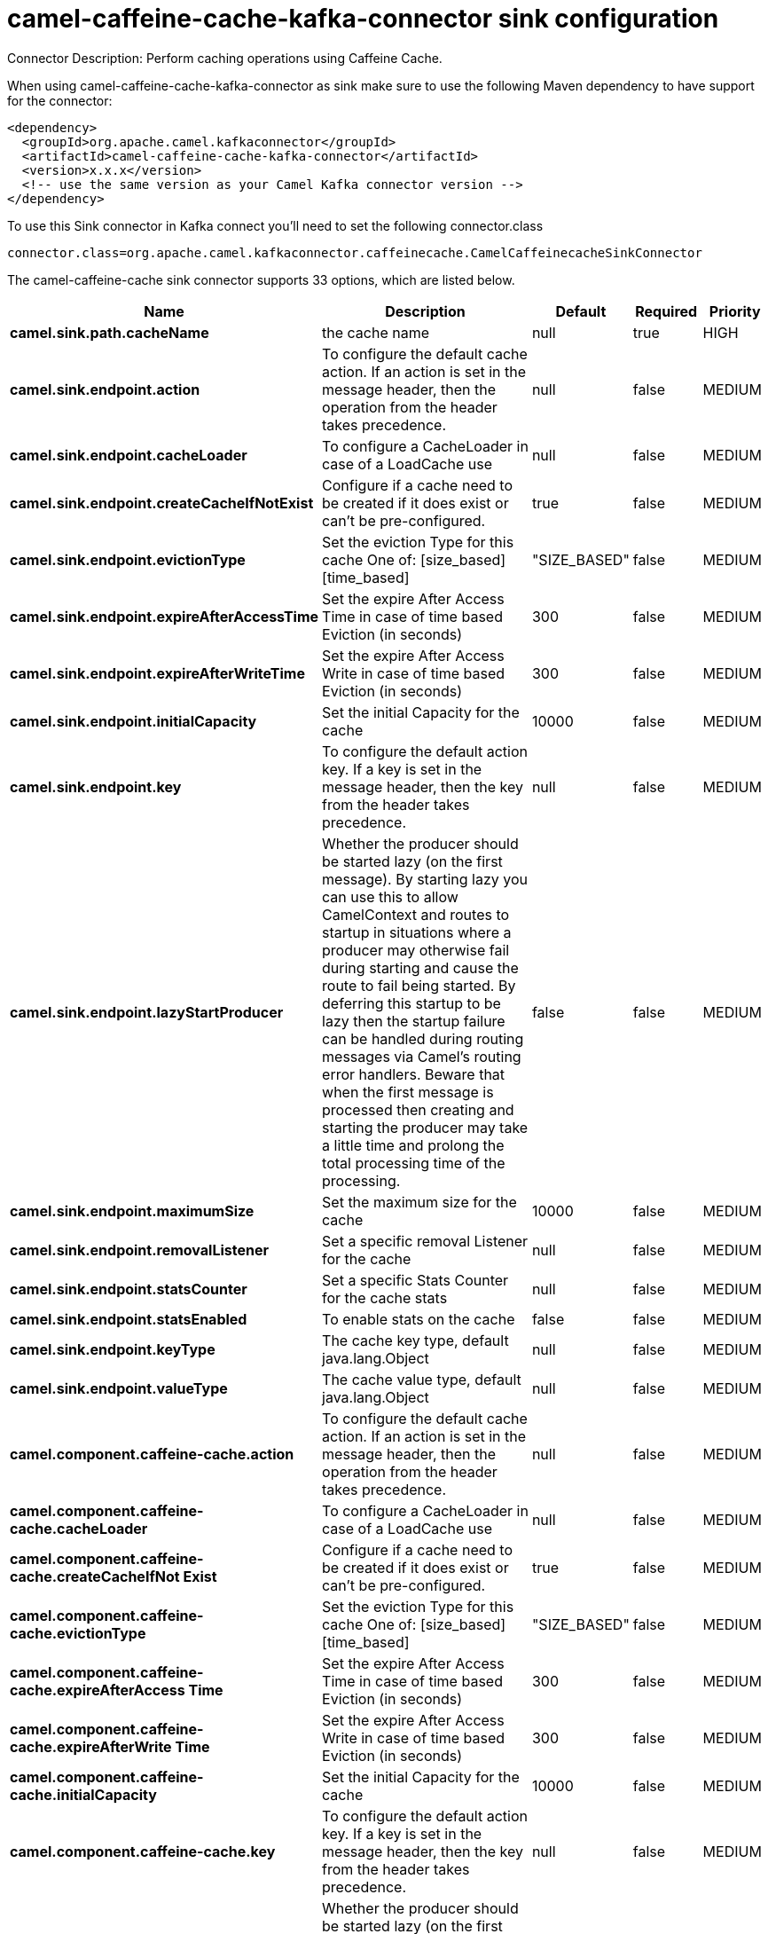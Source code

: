 // kafka-connector options: START
[[camel-caffeine-cache-kafka-connector-sink]]
= camel-caffeine-cache-kafka-connector sink configuration

Connector Description: Perform caching operations using Caffeine Cache.

When using camel-caffeine-cache-kafka-connector as sink make sure to use the following Maven dependency to have support for the connector:

[source,xml]
----
<dependency>
  <groupId>org.apache.camel.kafkaconnector</groupId>
  <artifactId>camel-caffeine-cache-kafka-connector</artifactId>
  <version>x.x.x</version>
  <!-- use the same version as your Camel Kafka connector version -->
</dependency>
----

To use this Sink connector in Kafka connect you'll need to set the following connector.class

[source,java]
----
connector.class=org.apache.camel.kafkaconnector.caffeinecache.CamelCaffeinecacheSinkConnector
----


The camel-caffeine-cache sink connector supports 33 options, which are listed below.



[width="100%",cols="2,5,^1,1,1",options="header"]
|===
| Name | Description | Default | Required | Priority
| *camel.sink.path.cacheName* | the cache name | null | true | HIGH
| *camel.sink.endpoint.action* | To configure the default cache action. If an action is set in the message header, then the operation from the header takes precedence. | null | false | MEDIUM
| *camel.sink.endpoint.cacheLoader* | To configure a CacheLoader in case of a LoadCache use | null | false | MEDIUM
| *camel.sink.endpoint.createCacheIfNotExist* | Configure if a cache need to be created if it does exist or can't be pre-configured. | true | false | MEDIUM
| *camel.sink.endpoint.evictionType* | Set the eviction Type for this cache One of: [size_based] [time_based] | "SIZE_BASED" | false | MEDIUM
| *camel.sink.endpoint.expireAfterAccessTime* | Set the expire After Access Time in case of time based Eviction (in seconds) | 300 | false | MEDIUM
| *camel.sink.endpoint.expireAfterWriteTime* | Set the expire After Access Write in case of time based Eviction (in seconds) | 300 | false | MEDIUM
| *camel.sink.endpoint.initialCapacity* | Set the initial Capacity for the cache | 10000 | false | MEDIUM
| *camel.sink.endpoint.key* | To configure the default action key. If a key is set in the message header, then the key from the header takes precedence. | null | false | MEDIUM
| *camel.sink.endpoint.lazyStartProducer* | Whether the producer should be started lazy (on the first message). By starting lazy you can use this to allow CamelContext and routes to startup in situations where a producer may otherwise fail during starting and cause the route to fail being started. By deferring this startup to be lazy then the startup failure can be handled during routing messages via Camel's routing error handlers. Beware that when the first message is processed then creating and starting the producer may take a little time and prolong the total processing time of the processing. | false | false | MEDIUM
| *camel.sink.endpoint.maximumSize* | Set the maximum size for the cache | 10000 | false | MEDIUM
| *camel.sink.endpoint.removalListener* | Set a specific removal Listener for the cache | null | false | MEDIUM
| *camel.sink.endpoint.statsCounter* | Set a specific Stats Counter for the cache stats | null | false | MEDIUM
| *camel.sink.endpoint.statsEnabled* | To enable stats on the cache | false | false | MEDIUM
| *camel.sink.endpoint.keyType* | The cache key type, default java.lang.Object | null | false | MEDIUM
| *camel.sink.endpoint.valueType* | The cache value type, default java.lang.Object | null | false | MEDIUM
| *camel.component.caffeine-cache.action* | To configure the default cache action. If an action is set in the message header, then the operation from the header takes precedence. | null | false | MEDIUM
| *camel.component.caffeine-cache.cacheLoader* | To configure a CacheLoader in case of a LoadCache use | null | false | MEDIUM
| *camel.component.caffeine-cache.createCacheIfNot Exist* | Configure if a cache need to be created if it does exist or can't be pre-configured. | true | false | MEDIUM
| *camel.component.caffeine-cache.evictionType* | Set the eviction Type for this cache One of: [size_based] [time_based] | "SIZE_BASED" | false | MEDIUM
| *camel.component.caffeine-cache.expireAfterAccess Time* | Set the expire After Access Time in case of time based Eviction (in seconds) | 300 | false | MEDIUM
| *camel.component.caffeine-cache.expireAfterWrite Time* | Set the expire After Access Write in case of time based Eviction (in seconds) | 300 | false | MEDIUM
| *camel.component.caffeine-cache.initialCapacity* | Set the initial Capacity for the cache | 10000 | false | MEDIUM
| *camel.component.caffeine-cache.key* | To configure the default action key. If a key is set in the message header, then the key from the header takes precedence. | null | false | MEDIUM
| *camel.component.caffeine-cache.lazyStartProducer* | Whether the producer should be started lazy (on the first message). By starting lazy you can use this to allow CamelContext and routes to startup in situations where a producer may otherwise fail during starting and cause the route to fail being started. By deferring this startup to be lazy then the startup failure can be handled during routing messages via Camel's routing error handlers. Beware that when the first message is processed then creating and starting the producer may take a little time and prolong the total processing time of the processing. | false | false | MEDIUM
| *camel.component.caffeine-cache.maximumSize* | Set the maximum size for the cache | 10000 | false | MEDIUM
| *camel.component.caffeine-cache.removalListener* | Set a specific removal Listener for the cache | null | false | MEDIUM
| *camel.component.caffeine-cache.statsCounter* | Set a specific Stats Counter for the cache stats | null | false | MEDIUM
| *camel.component.caffeine-cache.statsEnabled* | To enable stats on the cache | false | false | MEDIUM
| *camel.component.caffeine-cache.autowiredEnabled* | Whether autowiring is enabled. This is used for automatic autowiring options (the option must be marked as autowired) by looking up in the registry to find if there is a single instance of matching type, which then gets configured on the component. This can be used for automatic configuring JDBC data sources, JMS connection factories, AWS Clients, etc. | true | false | MEDIUM
| *camel.component.caffeine-cache.configuration* | Sets the global component configuration | null | false | MEDIUM
| *camel.component.caffeine-cache.keyType* | The cache key type, default java.lang.Object | null | false | MEDIUM
| *camel.component.caffeine-cache.valueType* | The cache value type, default java.lang.Object | null | false | MEDIUM
|===



The camel-caffeine-cache sink connector has no converters out of the box.





The camel-caffeine-cache sink connector has no transforms out of the box.





The camel-caffeine-cache sink connector has no aggregation strategies out of the box.




// kafka-connector options: END
